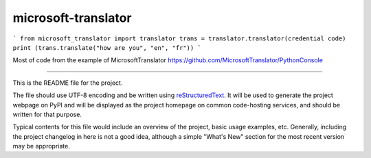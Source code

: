 microsoft-translator
=======================
```
from microsoft_translator import translator
trans = translator.translator(credential code)
print (trans.translate("how are you", "en", "fr"))
```

Most of code from the example of MicrosoftTranslator https://github.com/MicrosoftTranslator/PythonConsole


----

This is the README file for the project.

The file should use UTF-8 encoding and be written using `reStructuredText
<http://docutils.sourceforge.net/rst.html>`_. It
will be used to generate the project webpage on PyPI and will be displayed as
the project homepage on common code-hosting services, and should be written for
that purpose.

Typical contents for this file would include an overview of the project, basic
usage examples, etc. Generally, including the project changelog in here is not
a good idea, although a simple "What's New" section for the most recent version
may be appropriate.